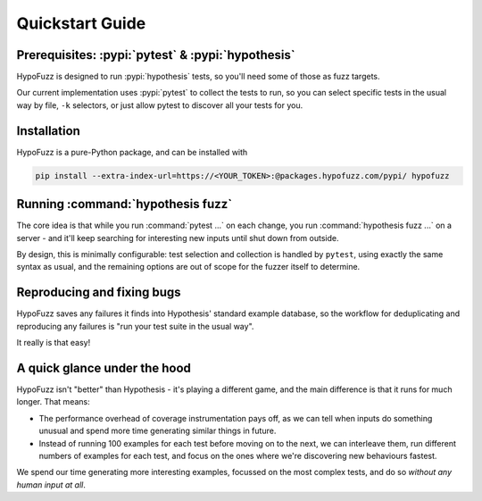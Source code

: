 Quickstart Guide
================


Prerequisites: :pypi:`pytest` & :pypi:`hypothesis`
--------------------------------------------------

HypoFuzz is designed to run :pypi:`hypothesis` tests, so you'll need some of
those as fuzz targets.

Our current implementation uses :pypi:`pytest` to collect the tests to run,
so you can select specific tests in the usual way by file, ``-k`` selectors,
or just allow pytest to discover all your tests for you.


Installation
------------

HypoFuzz is a pure-Python package, and can be installed with

.. code-block:: shell

    pip install --extra-index-url=https://<YOUR_TOKEN>:@packages.hypofuzz.com/pypi/ hypofuzz





Running :command:`hypothesis fuzz`
----------------------------------

The core idea is that while you run :command:`pytest ...` on each change,
you run :command:`hypothesis fuzz ...` on a server - and it'll keep searching
for interesting new inputs until shut down from outside.

.. command-output:: hypothesis fuzz --help

By design, this is minimally configurable: test selection and collection is
handled by ``pytest``, using exactly the same syntax as usual, and the
remaining options are out of scope for the fuzzer itself to determine.


Reproducing and fixing bugs
---------------------------

HypoFuzz saves any failures it finds into Hypothesis' standard example
database, so the workflow for deduplicating and reproducing any failures
is "run your test suite in the usual way".

It really is that easy!


A quick glance under the hood
-----------------------------

HypoFuzz isn't "better" than Hypothesis - it's playing a different game,
and the main difference is that it runs for much longer.  That means:

- The performance overhead of coverage instrumentation pays off, as we can
  tell when inputs do something unusual and spend more time generating similar
  things in future.

- Instead of running 100 examples for each test before moving on to the next,
  we can interleave them, run different numbers of examples for each test, and
  focus on the ones where we're discovering new behaviours fastest.

We spend our time generating more interesting examples, focussed on the most
complex tests, and do so *without any human input at all*.
